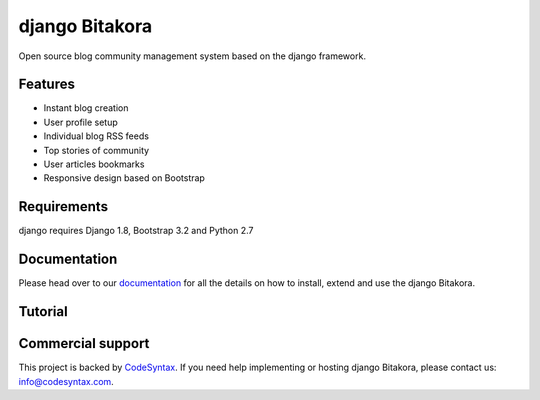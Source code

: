 ###############
django Bitakora
###############

Open source blog community management system based on the django framework.

********
Features
********

* Instant blog creation
* User profile setup
* Individual blog RSS feeds
* Top stories of community
* User articles bookmarks
* Responsive design based on Bootstrap

************
Requirements
************

django  requires Django 1.8, Bootstrap 3.2 and Python 2.7

*************
Documentation
*************

Please head over to our `documentation <http://django-bitakora.readthedocs.org/>`_ for all
the details on how to install, extend and use the django Bitakora.

********
Tutorial
********


******************
Commercial support
******************

This project is backed by `CodeSyntax <http://codesyntax.com/>`_.
If you need help implementing or hosting django Bitakora, please contact us:
info@codesyntax.com.

